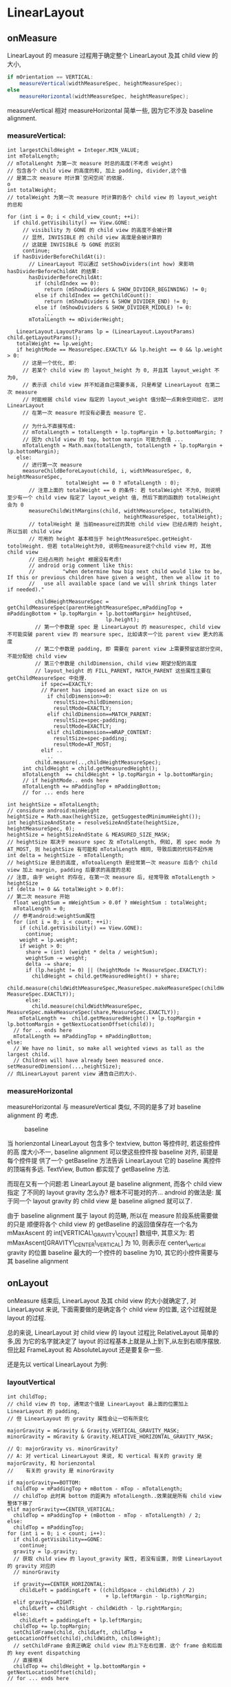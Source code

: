 * LinearLayout
** onMeasure
LinearLayout 的 measure 过程用于确定整个 LinearLayout 及其 child view 的大小,

#+begin_src java
  if mOrientation == VERTICAL:
      measureVertical(widthMeasureSpec, heightMeasureSpec);
  else
      measureHorizontal(widthMeasureSpec, heightMeasureSpec);
#+end_src

measureVertical 相对 measureHorizontal 简单一些, 因为它不涉及 baseline
alignment.

*** measureVertical:

#+BEGIN_EXAMPLE
  int largestChildHeight = Integer.MIN_VALUE;
  int mTotalLength;
  // mTotalLenght 为第一次 measure 时总的高度(不考虑 weight)
  // 包含各个 child view 的高度的和, 加上 padding, divider,这个值
  // 是第二次 measure 时计算`空闲空间`的依据.                                o
  int totalWeight;
  // totalWeight 为第一次 measure 时计算的各个 child view 的 layout_weight 的总和
  
  for (int i = 0; i < child_view_count; ++i):
    if child.getVisibility() == View.GONE:
       // visibility 为 GONE 的 child view 的高度不会被计算
       // 显然, INVISIBLE 的 child view 高度是会被计算的
       // 这就是 INVISIBLE 与 GONE 的区别
       continue;
    if hasDividerBeforeChildAt(i):
         // LinearLayout 可以通过 setShowDividers(int how) 来影响 hasDividerBeforeChildAt 的结果:
         hasDividerBeforeChildAt:
           if (childIndex == 0):
              return (mShowDividers & SHOW_DIVIDER_BEGINNING) != 0;
           else if childIndex == getChildCount():
              return (mShowDividers & SHOW_DIVIDER_END) != 0;
           else if (mShowDividers & SHOW_DIVIDER_MIDDLE) != 0:
              ...
         mTotalLength += mDividerHeight;
  
     LinearLayout.LayoutParams lp = (LinearLayout.LayoutParams) child.getLayoutParams();
     totalWeight += lp.weight;
     if heightMode == MeasureSpec.EXACTLY && lp.height == 0 && lp.weight > 0:
       // 这是一个优化, 即:
       // 若某个 child view 的 layout_height 为 0, 并且其 layout_weight 不为0,
       // 表示该 child view 并不知道自己需要多高, 只是希望 LinearLayout 在第二次 measure
       // 时能根据 child view 指定的 layout_weight 值分配一点剩余空间给它. 这时 LinearLayout
       // 在第一次 measure 时没有必要去 measure 它.
  
       // 为什么不直接写成:
       // mTotalLength = totalLength + lp.topMargin + lp.bottomMargin; ?
       // 因为 child view 的 top, bottom margin 可能为负值 ...
       mTotalLength = Math.max(totalLength, totalLength + lp.topMargin + lp.bottomMargin);
     else:
       // 进行第一次 measure
       measureChildBeforeLayout(child, i, widthMeasureSpec, 0, heightMeasureSpec,
                     totalWeight == 0 ? mTotalLength : 0);
         // 注意上面的 totalWeight == 0 的条件: 若 totalWeight 不为0, 则说明至少有一个 child view 指定了 layout_weight 值, 然后下面的函数的 totalHeight 会为 0
         measureChildWithMargins(child, widthMeasureSpec, totalWidth,
                                        heightMeasureSpec, totalHeight);
         // totalHeight 是 当前measure过的其他 child view 已经占用的 height, 所以当前 child view
         // 可用的 height 基本相当于 heightMeasureSpec.getHeight-totolHeight. 但若 totalHeight为0, 说明在measure这个child view 时, 其他 child view
         // 已经占用的 height 根据没有考虑!
         // android orig comment like this:
         //         "when determine how big next child would like to be, If this or previous children have given a weight, then we allow it to
         //   use all available space (and we will shrink things later if needed)."
  
           childHeightMeasureSpec = getChildMeasureSpec(parentHeightMeasureSpec,mPaddingTop + mPaddingBottom + lp.topMargin + lp.bottomMargin+ heightUsed,
                                  lp.height);
           // 第一个参数是 spec 是 LinearLayout 的 measurespec, child view 不可能突破 parent view 的 mearsure spec, 比如请求一个比 parent view 更大的高度
           // 第二个参数是 padding, 即 需要在 parent view 上需要预留这部分空间,不能分配给 child view
           // 第三个参数是 childDimension, child view 期望分配的高度
           // layout_height 的 FILL_PARENT, MATCH_PARENT 这些属性主要在 getChildMeasureSpec 中处理.
             if spec==EXACTLY:
             // Parent has imposed an exact size on us
               if childDimension>=0:
                 resultSize=childDimension;
                 resultMode=EXACTLY;
               elif childDimension==MATCH_PARENT:
                 resultSize=spec-padding;
                 resultMode=EXACTLY;
               elif childDimension==WRAP_CONTENT:
                 resultSize=spec-padding;
                 resultMode=AT_MOST;
             elif ..
               ..
           child.measure(..,childHeightMeasureSpec);
       int childHeight = child.getMeasuredHeight();
       mTotalLength  += childHeight + lp.topMargin + lp.bottomMargin;
       // if heightMode.. ends here
       mTotalLength += mPaddingTop + mPaddingBottom;
       // for ... ends here
  
  int heightSize = mTotalLength;
  // considure android:minHeight
  heightSize = Math.max(heightSize, getSuggestedMinimumHeight());
  int heightSizeAndState = resolveSizeAndState(heightSize, heightMeasureSpec, 0);
  heightSize = heightSizeAndState & MEASURED_SIZE_MASK;
  // heightSize 取决于 measure spec 及 mTotalLength, 例如, 若 spec mode 为AT_MOST, 则 heightSize 有可能和 mTotalLength 相同, 导致后面的代码不起作用
  int delta = heightSize - mTotalLength;
  // heightSize 是总的高度, mTotoalLength 是经常第一次 measure 后各个 child view 加上 margin, padding 后要求的高度的总和
  // 注意, 由于 weight 的存在, 在第一次 measure 后, 经常导致 mTotalLength > heightSize
  if (delta != 0 && totalWeight > 0.0f):
  // 第二次 measure 开始
    float weightSum = mWeightSum > 0.0f ? mWeightSum : totalWeight;
    mTotalLength = 0;
    // 参考android:weightSum属性
    for (int i = 0; i < count; ++i):
      if (child.getVisibility() == View.GONE):
        continue;
      weight = lp.weight;
      if weight > 0:
        share = (int) (weight * delta / weightSum);
        weightSum -= weight;
        delta -= share;
        if (lp.height != 0) || (heightMode != MeasureSpec.EXACTLY):
          childHeight = child.getMeasuredHeight() + share;
          child.measure(childWidthMeasureSpec,MeasureSpec.makeMeasureSpec(childHeight, MeasureSpec.EXACTLY));
        else:
          child.measure(childWidthMeasureSpec, MeasureSpec.makeMeasureSpec(share,MeasureSpec.EXACTLY));
      mTotalLength +=  child.getMeasuredHeight() + lp.topMargin + lp.bottomMargin + getNextLocationOffset(child));
    // for .. ends here
    mTotalLength += mPaddingTop + mPaddingBottom;
  else:
    // We have no limit, so make all weighted views as tall as the largest child.
    // Children will have already been measured once.
  setMeasuredDimension(...,heightSize);
  // 向LinearLayout parent view 通告自己的大小.
#+END_EXAMPLE

*** measureHorizontal
measureHorizontal 与 measureVertical 类似, 不同的是多了对 baseline alignment 的
考虑.

#+CAPTION: baseline
[[file:/home/apuser/.elisp/dotemacs/org/attachment/baseline.png]]

当 horienzontal LinearLayout 包含多个 textview, button 等控件时, 若这些控件的高
度大小不一, baseline alignment 可以使这些控件按 baseline 对齐, 前提是每个控件提
供了一个 getBaseline 方法告诉 LinearLayout 它的 baseline 离控件的顶端有多远. 
TextView, Button 都实现了 getBaseline 方法. 

而现在又有一个问题:若 LinearLayout 是 baseline alignment, 而各个 child view 指定
了不同的 layout gravity 怎么办? 根本不可能对的齐... android 的做法是:
属于同一个 layout gravity 的 child view 是 baseline aligned 就可以了. 

由于 baseline alignment 属于 layout 的范畴, 所以在 measure 阶段系统需要做的只是
顺便将各个 child view 的 getBaseline 的返回值保存在一个名为 mMaxAscent 的
int[VERTICAL\_GRAVITY\_COUNT] 数组中, 其意义为:
若 mMaxAscent[GRAVITY\_CENTER\_VERTICAL] 为 10, 则表示在 center\_vertical gravity
的位置 baseline 最大的一个控件的 baseline 为10, 其它的小控件需要与其 baseline alignment

** onLayout
onMeasure 结束后, LinearLayout 及其 child view 的大小就确定了, 对 LinearLayout
来说, 下面需要做的是确定各个 child view 的位置, 这个过程就是 layout 的过程.

总的来说, LinearLayout 对 child view 的 layout 过程比 RelativeLayout 简单的多,因
为它的名字就决定了 layout 的过程基本上就是从上到下,从左到右顺序摆放. 但比起
FrameLayout 和 AbsoluteLayout 还是要复杂一些.

还是先以 vertical LinearLayout 为例:
*** layoutVertical
#+BEGIN_EXAMPLE
  int childTop;
  // child view 的 top, 通常这个值是 LinearLayout 最上面的位置加上 LinearLayout 的 padding,
  // 但 LinearLayout 的 gravity 属性会让一切有所变化
  
  majorGravity = mGravity & Gravity.VERTICAL_GRAVITY_MASK;
  minorGravity = mGravity & Gravity.RELATIVE_HORIZONTAL_GRAVITY_MASK;
  
  // Q: majorGravity vs. minorGravity?
  // A: 对 vertical LinearLayout 来说, 和 vertical 有关的 gravity 是 majorGravity, 和 horienzontal
  //    有关的 gravity 是 minorGravity
  
  if majorGravity==BOTTOM:
    childTop = mPaddingTop + mBottom - mTop - mTotalLength;
    // childTop 此时离 bottom 的距离为 mTotalLength..效果就是所有 child view 整体下移了
  elif majorGravity==CENTER_VERTICAL:
    childTop = mPaddingTop + (mBottom - mTop - mTotalLength) / 2;
  else:
    childTop = mPaddingTop;
  for (int i = 0; i < count; i++):
    if child.getVisibility==GONE:
      continue;
    gravity = lp.gravity;
    // 获取 child view 的 layout_gravity 属性, 若没有设置, 则使 LinearLayout 的 gravity 对应的
    // minorGravity
  
    if gravity==CENTER_HORIZONTAL:
      childLeft = paddingLeft + ((childSpace - childWidth) / 2)
                                  + lp.leftMargin - lp.rightMargin;
    elif gravity==RIGHT:
      childLeft = childRight - childWidth - lp.rightMargin;
    else:
      childLeft = paddingLeft + lp.leftMargin;
    childTop += lp.topMargin;
    setChildFrame(child, childLeft, childTop + getLocationOffset(child),childWidth, childHeight);
    // setChildFrame 会真正确定 child view 的上下左右位置. 这个 frame 会和后面的 key event dispatching
    // 直接相关
    childTop += childHeight + lp.bottomMargin + getNextLocationOffset(child);
  // for ... ends here
#+END_EXAMPLE
可见, LinearLayout 的 layout 过程是相关简单的, 对于 vertical LinearLayout, 只需
要考虑 LinearLayout 的 gravity 属性和 child view 的 layout\_gravity 属性. 
*** layoutHorizontal
layoutHorizontal 与 layoutVertical 类似, 唯一不同的就是需要根据 child view 的
gravity 获得 mMaxAscent 里对应的 baseline 的值, layout 时考虑这个值就可以了. 
** onDraw
** To summarize
- measure 过程
  - *ViewGroup.getChildMeasureSpec 非常重要*

    WRAP\_CONTENT, FILL\_PARENT 如何转换为 AT\_MOST 或 EXACTLY 的? 大小如何确定的?
  - layout\_weight
    1. LinearLayout 会 measure 两次
    2. 第一次 measure 时会有些优化和特殊处理, 例如: 
       1. layout\_height 为 0 时可能会省略一次 measure;
       2. 若 measure 某个 child view 时, 这个 child view 或之前的 child view 有
          layout\_weight 属性, 则 LinearLayout 尝试给该 child view 更大的空间.
    3. 第二次 measure 时会通过第一次 measure 计算的 mTotalHeight 与 heightSize 计
       算一个 delta 值 (可正可负), 然后按 weight 做权值分配到各个 child view 上.
  - 由于 measure 的过程只是一个 for 循环, 没有回溯的过程, 所以在没有 weight 的情
    况下, fill\_parent 是极具杀伤力的...
    
- layout 过程
  - graivty && layout\_gravity
  - baselineAlligned 
- 区分 layout\_xxx 与 xxx 属性, 例如: 
  - layout\_gravity 与 gravity
  - layout\_height 与 height
  - margin 与 padding
** Q&A
*** MeasureSpec.UNSPECIFIED 何时被用到?

UNSPECIFIED 相当于没有 AT_MOST 限制的 WRAP_CONTENT.当 parent view 完全无法确定
child view 的 measure spec 时, 会使用这个 mode, 表示没有任何限制.

UNSPECIFIED 很少被用到, 因为大部分 layout 都会用 EXACTLY, AT_MOST 确保其 child
view 不会超过固定的大小. 但 ListView, ScrollView 这种高度不限的 Layout 除外.


ListView 在 measure 它的 child view 时会使用这个 mode, 因为 ListView 没有高度的限
制, 所以它没有必要给 child view 强加一个 AT_MOST 的measure spec, 换句话说: child
view, 你想多高就多高吧!

ListView.measureScrapChild():

#+BEGIN_EXAMPLE
  if (lpHeight > 0) {
      childHeightSpec = MeasureSpec.makeMeasureSpec(lpHeight, MeasureSpec.EXACTLY);
  } else {
      childHeightSpec = MeasureSpec.makeMeasureSpec(0, MeasureSpec.UNSPECIFIED);
  }
#+END_EXAMPLE

由此可见, 在 List item 的 layout 中声明 layout_height 时, 除了明确的数值, 如 10dp, 其它的值
是没有区别的.
